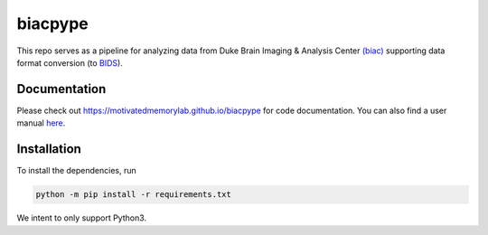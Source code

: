=========
biacpype
=========
.. image:: https://travis-ci.org/MotivatedMemoryLab/biacpype.svg?branch=master
    :target: https://travis-ci.org/MotivatedMemoryLab/biacpype    
.. image:: https://coveralls.io/repos/github/MotivatedMemoryLab/biacpype/badge.svg
    :target: https://coveralls.io/github/MotivatedMemoryLab/biacpype
.. image:: https://mybinder.org/badge.svg 
    :target: https://mybinder.org/v2/gh/MotivatedMemoryLab/biacpype/master?urlpath=lab
.. image:: https://badges.gitter.im/MotivatedMemoryLab/biacpype.svg
    :target: https://gitter.im/MotivatedMemoryLab/biacpype



This repo serves as a pipeline for analyzing data from Duke Brain Imaging & 
Analysis Center `(biac) <https://www.biac.duke.edu>`_ supporting data format conversion 
(to `BIDS <http://bids.neuroimaging.io/>`_).

-------------
Documentation
-------------
Please check out `<https://motivatedmemorylab.github.io/biacpype>`_ for code documentation.
You can also find a user manual `here`_.

.. _here: https://motivatedmemorylab.github.io/biacpype/manual/manual.pdf


------------
Installation
------------
To install the dependencies, run

.. code-block:: python

   python -m pip install -r requirements.txt

We intent to only support Python3. 


